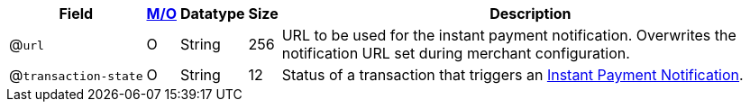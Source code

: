 
[%autowidth]
[cols="m,,,,"]
|===
| Field | <<APIRef_FieldDefs_Cardinality, M/O>> | Datatype | Size | Description

a| @``url``
| O
| String
| 256
| URL to be used for the instant payment notification. Overwrites the notification URL set during merchant configuration.

a| @``transaction&#8209;state``
|	O
| String
| 12
| Status of a transaction that triggers an <<GeneralPlatformFeatures_IPN, Instant Payment Notification>>.

|===